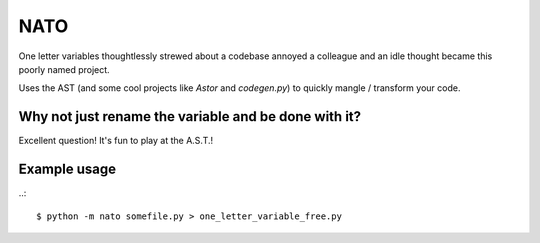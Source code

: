 NATO
-------------------

One letter variables thoughtlessly strewed about a codebase annoyed a colleague and an idle thought became this poorly named project.

Uses the AST (and some cool projects like `Astor` and `codegen.py`) to quickly mangle / transform your code.

Why not just rename the variable and be done with it?
=========================================================
Excellent question!  It's fun to play at the A.S.T.!

Example usage
===================

..::

  $ python -m nato somefile.py > one_letter_variable_free.py

